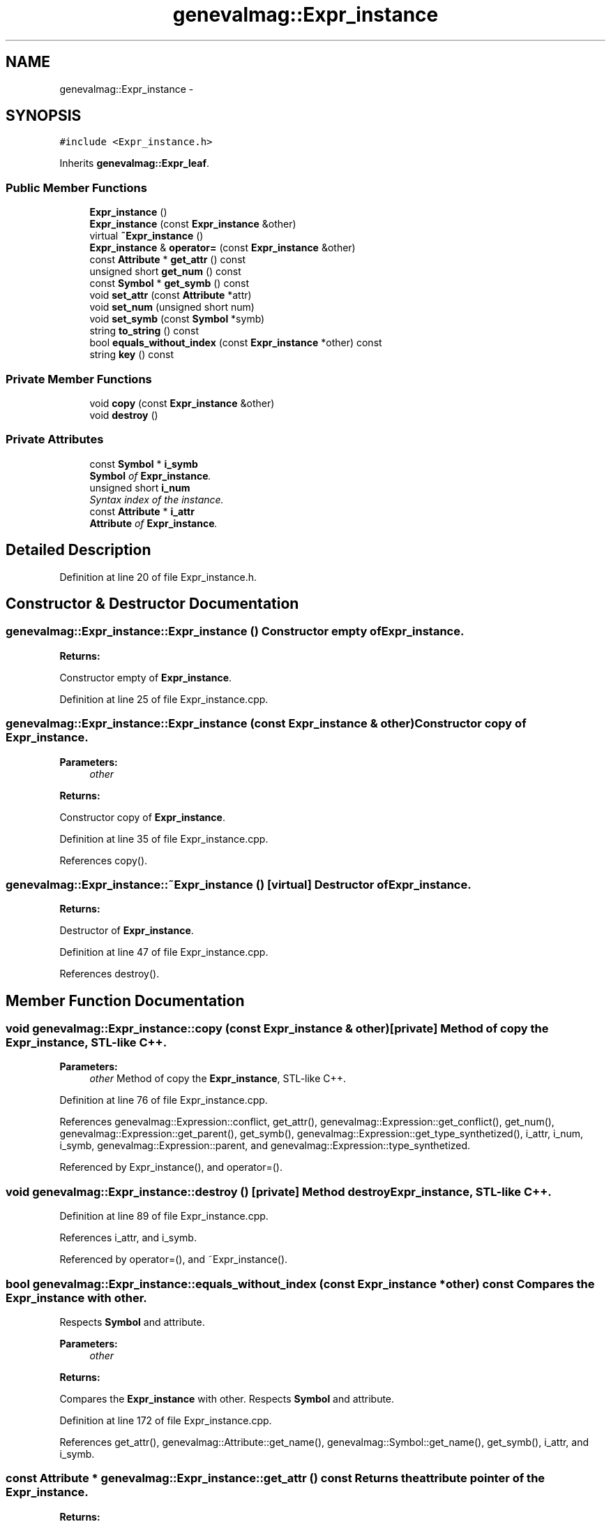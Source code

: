 .TH "genevalmag::Expr_instance" 3 "4 Sep 2010" "Version 1.0" "maggen" \" -*- nroff -*-
.ad l
.nh
.SH NAME
genevalmag::Expr_instance \- 
.SH SYNOPSIS
.br
.PP
.PP
\fC#include <Expr_instance.h>\fP
.PP
Inherits \fBgenevalmag::Expr_leaf\fP.
.SS "Public Member Functions"

.in +1c
.ti -1c
.RI "\fBExpr_instance\fP ()"
.br
.ti -1c
.RI "\fBExpr_instance\fP (const \fBExpr_instance\fP &other)"
.br
.ti -1c
.RI "virtual \fB~Expr_instance\fP ()"
.br
.ti -1c
.RI "\fBExpr_instance\fP & \fBoperator=\fP (const \fBExpr_instance\fP &other)"
.br
.ti -1c
.RI "const \fBAttribute\fP * \fBget_attr\fP () const "
.br
.ti -1c
.RI "unsigned short \fBget_num\fP () const "
.br
.ti -1c
.RI "const \fBSymbol\fP * \fBget_symb\fP () const "
.br
.ti -1c
.RI "void \fBset_attr\fP (const \fBAttribute\fP *attr)"
.br
.ti -1c
.RI "void \fBset_num\fP (unsigned short num)"
.br
.ti -1c
.RI "void \fBset_symb\fP (const \fBSymbol\fP *symb)"
.br
.ti -1c
.RI "string \fBto_string\fP () const "
.br
.ti -1c
.RI "bool \fBequals_without_index\fP (const \fBExpr_instance\fP *other) const "
.br
.ti -1c
.RI "string \fBkey\fP () const "
.br
.in -1c
.SS "Private Member Functions"

.in +1c
.ti -1c
.RI "void \fBcopy\fP (const \fBExpr_instance\fP &other)"
.br
.ti -1c
.RI "void \fBdestroy\fP ()"
.br
.in -1c
.SS "Private Attributes"

.in +1c
.ti -1c
.RI "const \fBSymbol\fP * \fBi_symb\fP"
.br
.RI "\fI\fBSymbol\fP of \fBExpr_instance\fP. \fP"
.ti -1c
.RI "unsigned short \fBi_num\fP"
.br
.RI "\fISyntax index of the instance. \fP"
.ti -1c
.RI "const \fBAttribute\fP * \fBi_attr\fP"
.br
.RI "\fI\fBAttribute\fP of \fBExpr_instance\fP. \fP"
.in -1c
.SH "Detailed Description"
.PP 
Definition at line 20 of file Expr_instance.h.
.SH "Constructor & Destructor Documentation"
.PP 
.SS "genevalmag::Expr_instance::Expr_instance ()"Constructor empty of \fBExpr_instance\fP. 
.PP
\fBReturns:\fP
.RS 4

.RE
.PP
Constructor empty of \fBExpr_instance\fP. 
.PP
Definition at line 25 of file Expr_instance.cpp.
.SS "genevalmag::Expr_instance::Expr_instance (const \fBExpr_instance\fP & other)"Constructor copy of \fBExpr_instance\fP. 
.PP
\fBParameters:\fP
.RS 4
\fIother\fP 
.RE
.PP
\fBReturns:\fP
.RS 4
.RE
.PP
Constructor copy of \fBExpr_instance\fP. 
.PP
Definition at line 35 of file Expr_instance.cpp.
.PP
References copy().
.SS "genevalmag::Expr_instance::~Expr_instance ()\fC [virtual]\fP"Destructor of \fBExpr_instance\fP. 
.PP
\fBReturns:\fP
.RS 4

.RE
.PP
Destructor of \fBExpr_instance\fP. 
.PP
Definition at line 47 of file Expr_instance.cpp.
.PP
References destroy().
.SH "Member Function Documentation"
.PP 
.SS "void genevalmag::Expr_instance::copy (const \fBExpr_instance\fP & other)\fC [private]\fP"Method of copy the \fBExpr_instance\fP, STL-like C++. 
.PP
\fBParameters:\fP
.RS 4
\fIother\fP Method of copy the \fBExpr_instance\fP, STL-like C++. 
.RE
.PP

.PP
Definition at line 76 of file Expr_instance.cpp.
.PP
References genevalmag::Expression::conflict, get_attr(), genevalmag::Expression::get_conflict(), get_num(), genevalmag::Expression::get_parent(), get_symb(), genevalmag::Expression::get_type_synthetized(), i_attr, i_num, i_symb, genevalmag::Expression::parent, and genevalmag::Expression::type_synthetized.
.PP
Referenced by Expr_instance(), and operator=().
.SS "void genevalmag::Expr_instance::destroy ()\fC [private]\fP"Method destroy \fBExpr_instance\fP, STL-like C++. 
.PP
Definition at line 89 of file Expr_instance.cpp.
.PP
References i_attr, and i_symb.
.PP
Referenced by operator=(), and ~Expr_instance().
.SS "bool genevalmag::Expr_instance::equals_without_index (const \fBExpr_instance\fP * other) const"Compares the \fBExpr_instance\fP with other.
.br
 Respects \fBSymbol\fP and attribute. 
.PP
\fBParameters:\fP
.RS 4
\fIother\fP 
.RE
.PP
\fBReturns:\fP
.RS 4
.RE
.PP
Compares the \fBExpr_instance\fP with other. Respects \fBSymbol\fP and attribute. 
.PP
Definition at line 172 of file Expr_instance.cpp.
.PP
References get_attr(), genevalmag::Attribute::get_name(), genevalmag::Symbol::get_name(), get_symb(), i_attr, and i_symb.
.SS "const \fBAttribute\fP * genevalmag::Expr_instance::get_attr () const"Returns the attribute pointer of the \fBExpr_instance\fP. 
.PP
\fBReturns:\fP
.RS 4

.RE
.PP
Returns the attribute pointer of the \fBExpr_instance\fP. 
.PP
Definition at line 98 of file Expr_instance.cpp.
.PP
References i_attr.
.PP
Referenced by copy(), genevalmag::create_instance_node(), equals_without_index(), genevalmag::Builder_visit_sequences::gen_visit_seq(), genevalmag::generate_expr_text(), genevalmag::Builder_plans::generates_topological_order(), genevalmag::Attr_grammar::get_index_eq_with_context(), genevalmag::save_attr_ins(), and genevalmag::save_rvalue().
.SS "unsigned short genevalmag::Expr_instance::get_num () const"Returns the number of the \fBExpr_instance\fP. 
.PP
\fBReturns:\fP
.RS 4

.RE
.PP
Returns the number of the \fBExpr_instance\fP. 
.PP
Definition at line 106 of file Expr_instance.cpp.
.PP
References i_num.
.PP
Referenced by copy(), genevalmag::Builder_visit_sequences::gen_visit_seq(), genevalmag::generate_expr_text(), genevalmag::Attr_grammar::get_index_eq_with_context(), and utilities::project_graph().
.SS "const \fBSymbol\fP * genevalmag::Expr_instance::get_symb () const"Returns the symbol pointer of the \fBExpr_instance\fP. 
.PP
\fBReturns:\fP
.RS 4

.RE
.PP
Returns the symbol pointer of the \fBExpr_instance\fP. 
.PP
Definition at line 114 of file Expr_instance.cpp.
.PP
References i_symb.
.PP
Referenced by copy(), equals_without_index(), genevalmag::Builder_visit_sequences::gen_visit_seq(), genevalmag::generate_expr_text(), genevalmag::Builder_plans::generates_topological_order(), utilities::project_graph(), genevalmag::save_attr_ins(), and genevalmag::save_index_ins().
.SS "string genevalmag::Expr_instance::key () const"Generates and returns the string key that identifies an \fBExpr_instance\fP definitely.
.br
 
.br
 Result= <symbol><number><attribute>
.br
 
.br
 Ex: E0valor
.br
 
.PP
\fBReturns:\fP
.RS 4

.RE
.PP
Generate and return the string key that identifies an \fBExpr_instance\fP definitely.
.PP
Result= <symbol><number><attribute>
.PP
Ex: E0valor 
.PP
Definition at line 192 of file Expr_instance.cpp.
.PP
References genevalmag::Attribute::get_name(), genevalmag::Symbol::get_name(), i_attr, i_num, and i_symb.
.SS "\fBExpr_instance\fP & genevalmag::Expr_instance::operator= (const \fBExpr_instance\fP & other)"Operator assign(=) of \fBExpr_instance\fP. 
.PP
\fBParameters:\fP
.RS 4
\fIother\fP 
.RE
.PP
\fBReturns:\fP
.RS 4
.RE
.PP
Operator assign(=) of \fBExpr_instance\fP. 
.PP
Definition at line 63 of file Expr_instance.cpp.
.PP
References copy(), and destroy().
.SS "void genevalmag::Expr_instance::set_attr (const \fBAttribute\fP * attr)"Sets the attribute pointer of the \fBExpr_instance\fP. 
.PP
\fBParameters:\fP
.RS 4
\fIattr\fP Sets the attribute pointer of the \fBExpr_instance\fP. 
.RE
.PP

.PP
Definition at line 122 of file Expr_instance.cpp.
.PP
References i_attr.
.PP
Referenced by genevalmag::Builder_graphs::compute_attr_vertex(), and genevalmag::save_attr_ins().
.SS "void genevalmag::Expr_instance::set_num (unsigned short num)"Sets the number of the \fBExpr_instance\fP. 
.PP
\fBParameters:\fP
.RS 4
\fInum\fP Sets the number of the \fBExpr_instance\fP. 
.RE
.PP

.PP
Definition at line 130 of file Expr_instance.cpp.
.PP
References i_num.
.PP
Referenced by genevalmag::Builder_graphs::compute_attr_vertex(), and genevalmag::save_index_ins().
.SS "void genevalmag::Expr_instance::set_symb (const \fBSymbol\fP * symb)"Sets the symbol pointer of the \fBExpr_instance\fP. 
.PP
\fBParameters:\fP
.RS 4
\fIsymb\fP Sets the symbol pointer of the \fBExpr_instance\fP. 
.RE
.PP

.PP
Definition at line 138 of file Expr_instance.cpp.
.PP
References i_symb.
.PP
Referenced by genevalmag::Builder_graphs::compute_attr_vertex(), and genevalmag::create_instance().
.SS "string genevalmag::Expr_instance::to_string () const\fC [virtual]\fP"Generates and returns a string reprensentation of a \fBExpr_instance\fP.
.br
 
.br
 Result= <symbol>'['<number>'].'<attribute>
.br
 
.br
 Ex: E[0].valor
.br
 
.PP
\fBReturns:\fP
.RS 4

.RE
.PP
Generate and return a string reprensentation of a \fBExpr_instance\fP.
.PP
Result= <symbol>'['<number>'].'<attribute>
.PP
Ex: E[0].valor 
.PP
Implements \fBgenevalmag::Expr_leaf\fP.
.PP
Definition at line 150 of file Expr_instance.cpp.
.PP
References genevalmag::Attribute::get_name(), genevalmag::Symbol::get_name(), i_attr, i_num, and i_symb.
.PP
Referenced by genevalmag::save_rvalue().
.SH "Member Data Documentation"
.PP 
.SS "\fBgenevalmag::Expr_instance::i_attr\fP\fC [private]\fP"
.PP
\fBAttribute\fP of \fBExpr_instance\fP. 
.PP
Definition at line 37 of file Expr_instance.h.
.PP
Referenced by copy(), destroy(), equals_without_index(), get_attr(), key(), set_attr(), and to_string().
.SS "\fBgenevalmag::Expr_instance::i_num\fP\fC [private]\fP"
.PP
Syntax index of the instance. 
.PP
Definition at line 32 of file Expr_instance.h.
.PP
Referenced by copy(), get_num(), key(), set_num(), and to_string().
.SS "\fBgenevalmag::Expr_instance::i_symb\fP\fC [private]\fP"
.PP
\fBSymbol\fP of \fBExpr_instance\fP. 
.PP
Definition at line 27 of file Expr_instance.h.
.PP
Referenced by copy(), destroy(), equals_without_index(), get_symb(), key(), set_symb(), and to_string().

.SH "Author"
.PP 
Generated automatically by Doxygen for maggen from the source code.
